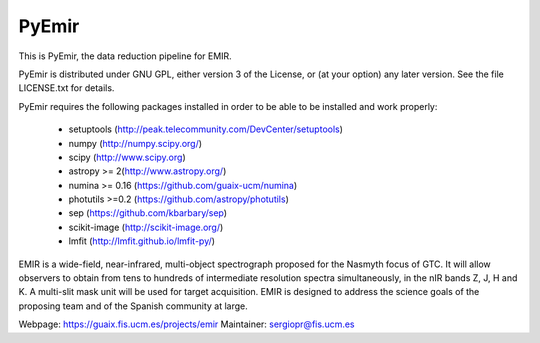 =======
PyEmir
=======

|docs| |zenodo|

.. image:: https://travis-ci.org/guaix-ucm/pyemir.svg?branch=master
    :target: https://travis-ci.org/guaix-ucm/pyemir

.. image:: https://coveralls.io/repos/guaix-ucm/pyemir/badge.svg?branch=master&service=github 
    :target: https://coveralls.io/github/guaix-ucm/pyemir?branch=master

This is PyEmir, the data reduction pipeline for EMIR. 

PyEmir is distributed under GNU GPL, either version 3 of the License, 
or (at your option) any later version. See the file LICENSE.txt 
for details.

PyEmir requires the following packages installed in order to
be able to be installed and work properly:

 - setuptools (http://peak.telecommunity.com/DevCenter/setuptools)
 - numpy (http://numpy.scipy.org/) 
 - scipy (http://www.scipy.org)
 - astropy >= 2(http://www.astropy.org/)
 - numina >= 0.16 (https://github.com/guaix-ucm/numina)
 - photutils >=0.2 (https://github.com/astropy/photutils)
 - sep (https://github.com/kbarbary/sep)
 - scikit-image (http://scikit-image.org/)
 - lmfit (http://lmfit.github.io/lmfit-py/)

EMIR is a wide-field, near-infrared, multi-object spectrograph proposed 
for the Nasmyth focus of GTC. It will allow observers to obtain from tens to 
hundreds of intermediate resolution spectra simultaneously, in the 
nIR bands Z, J, H and K. A multi-slit mask unit will be used for target acquisition. 
EMIR is designed to address the science goals of the proposing team and 
of the Spanish community at large. 

Webpage: https://guaix.fis.ucm.es/projects/emir
Maintainer: sergiopr@fis.ucm.es            
      
.. |docs| image:: https://readthedocs.org/projects/pyemir/badge/?version=latest
   :target: https://readthedocs.org/projects/pyemir/?badge=latest
   :alt: Documentation Status

.. |zenodo| image:: https://zenodo.org/badge/doi/10.5281/zenodo.593642.svg
   :target: http://dx.doi.org/10.5281/zenodo.593642

